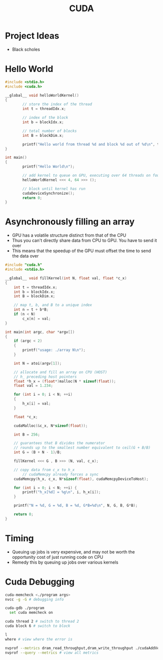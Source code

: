 :PROPERTIES:
:ID:       078C7D83-319A-4F8D-AD76-410533B2A7A6
:END:
#+title: CUDA
#+filetags: Programming

* Project Ideas

  - Black scholes

* Hello World

#+BEGIN_SRC C
#include <stdio.h>
#include <cuda.h>

__global__ void helloWorldKernel()
{
        // store the index of the thread
        int t = threadIdx.x;

        // index of the block
        int b = blockIdx.x;

        // total number of blocks
        int B = blockDim.x;

        printf("Hello world from thread %d and block %d out of %d\n", t, b, B);
}

int main()
{
        printf("Hello World\n");

        // add kernel to queue on GPU, executing over 64 threads on four cores (thread blocks)
        helloWorldKernel <<< 4, 64 >>> ();

        // block until kernel has run
        cudaDeviceSynchronize();
        return 0;
}
#+END_SRC

* Asynchronously filling an array

  - GPU has a volatile structure distinct from that of the CPU
  - Thus you can't directly share data from CPU to GPU. You have to send it over
  - This means that the speedup of the GPU must offset the time to send the data over

#+BEGIN_SRC C
#include "cuda.h"
#include <stdio.h>

__global__ void fillKernel(int N, float val, float *c_x)
{
    int t = threadIdx.x;
    int b = blockIdx.x;
    int B = blockDim.x;

    // map t, b, and B to a unique index
    int n = t + b*B;
    if (n < N)
        c_x[n] = val;
}

int main(int argc, char *argv[])
{
    if (argc < 2)
    {
        printf("usage: ./array N\n");
    }

    int N = atoi(argv[1]);

    // allocate and fill an array on CPU (HOST)
    // h_ preceding host pointers
    float *h_x = (float*)malloc(N * sizeof(float));
    float val = 1.234;

    for (int i = 0; i < N; ++i)
    {
        h_x[i] = val;
    }

    float *c_x;

    cudaMalloc(&c_x, N*sizeof(float));

    int B = 256;

    // guarantees that B divides the numerator
    // rounds up to the smallest number equivalent to ceil(G + B/B)
    int G = (B + N - 1)/B;

    fillKernel <<< G , B >>> (N, val, c_x);

    // copy data from c_x to h_x
        // cudaMemcpy already forces a sync
    cudaMemcpy(h_x, c_x, N*sizeof(float), cudaMemcpyDeviceToHost);

    for (int i = 0; i < N; ++i) {
        printf("h_x[%d] = %g\n", i, h_x[i]);
    }

    printf("N = %d, G = %d, B = %d, G*B=%d\n", N, G, B, G*B);

    return 0;
}
#+END_SRC


* Timing

  - Queuing up jobs is very expensive, and may not be worth the opportunity cost of just running code on CPU
  - Remedy this by queuing up jobs over various kernels

* Cuda Debugging

#+BEGIN_SRC bash
cuda-memcheck <./program args>
nvcc -g -G # debugging info

cuda-gdb ./program
  set cuda memcheck on

cuda thread 2 # switch to thread 2
cuda block 6 # switch to block

l
where # view where the error is

nvprof --metrics dram_read_throughput,dram_write_throughput ./cudaAddVectors args # gives timings for kernels
nvprof --query --metrics # view all metrics
#+END_SRC
